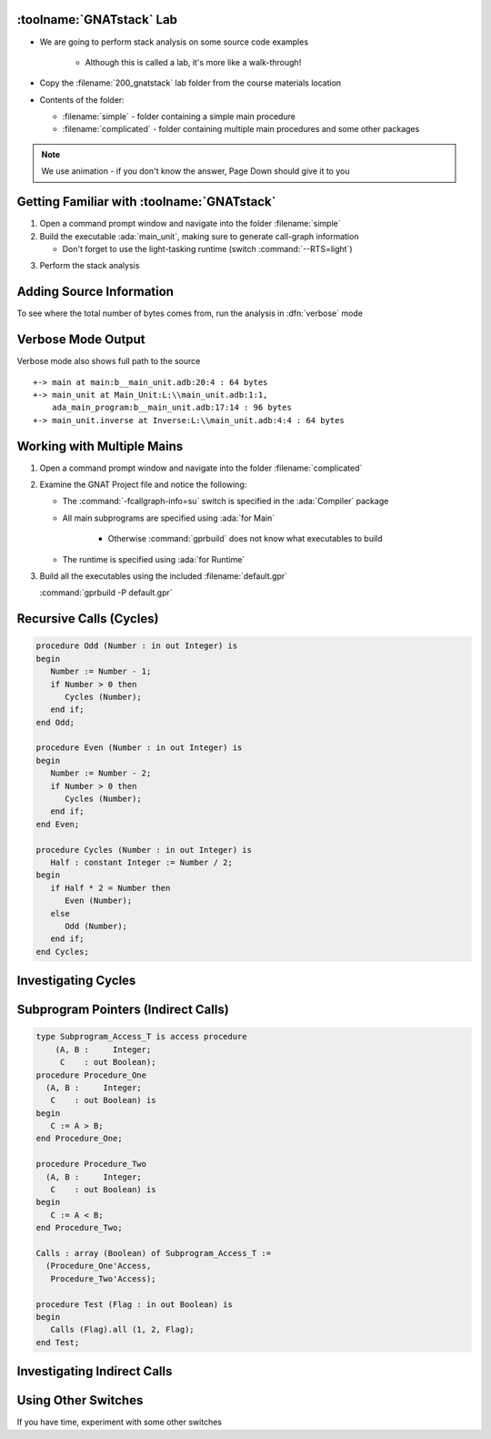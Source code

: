 ---------------------------
:toolname:`GNATstack` Lab
---------------------------

* We are going to perform stack analysis on some source code examples

   * Although this is called a lab, it's more like a walk-through!

* Copy the :filename:`200_gnatstack` lab folder from the course materials location

* Contents of the folder:

  * :filename:`simple` - folder containing a simple main procedure
  * :filename:`complicated` - folder containing multiple main procedures and some other packages

.. note:: We use animation - if you don't know the answer, Page Down should give it to you

---------------------------------------------
Getting Familiar with :toolname:`GNATstack`
---------------------------------------------

1. Open a command prompt window and navigate into the folder :filename:`simple`

2. Build the executable :ada:`main_unit`, making sure to generate call-graph information

   * Don't forget to use the light-tasking runtime (switch :command:`--RTS=light`)

.. container:: animate 2-

   :command:`gprbuild --RTS=light main_unit.adb -cargs -fcallgraph-info=su`

3. Perform the stack analysis

.. container:: animate 3-

   :command:`gnatstack *.ci`

   ::

      main : total 224 bytes
       +-> main
       +-> main_unit
       +-> main_unit.inverse

   The numbers may be different, but the calls should match

---------------------------
Adding Source Information
---------------------------

To see where the total number of bytes comes from, run the analysis in :dfn:`verbose` mode

.. container:: animate 2-

   :command:`gnatstack -v *.ci`

---------------------
Verbose Mode Output
---------------------

Verbose mode also shows full path to the source

.. container:: latex_environment small

   ::

      +-> main at main:b__main_unit.adb:20:4 : 64 bytes
      +-> main_unit at Main_Unit:L:\\main_unit.adb:1:1,
          ada_main_program:b__main_unit.adb:17:14 : 96 bytes
      +-> main_unit.inverse at Inverse:L:\\main_unit.adb:4:4 : 64 bytes

-----------------------------
Working with Multiple Mains
-----------------------------

1. Open a command prompt window and navigate into the folder :filename:`complicated`

2. Examine the GNAT Project file and notice the following:

   * The :command:`-fcallgraph-info=su` switch is specified in the :ada:`Compiler` package
   * All main subprograms are specified using :ada:`for Main`

      * Otherwise :command:`gprbuild` does not know what executables to build

   * The runtime is specified using :ada:`for Runtime`

3. Build all the executables using the included :filename:`default.gpr`

   :command:`gprbuild -P default.gpr`

--------------------------
Recursive Calls (Cycles)
--------------------------

.. code:: Ada

   procedure Odd (Number : in out Integer) is
   begin
      Number := Number - 1;
      if Number > 0 then
         Cycles (Number);
      end if;
   end Odd;

   procedure Even (Number : in out Integer) is
   begin
      Number := Number - 2;
      if Number > 0 then
         Cycles (Number);
      end if;
   end Even;

   procedure Cycles (Number : in out Integer) is
      Half : constant Integer := Number / 2;
   begin
      if Half * 2 = Number then
         Even (Number);
      else
         Odd (Number);
      end if;
   end Cycles;

----------------------
Investigating Cycles
----------------------

.. container:: animate 1-

   1. Perform the stack analysis for :ada:`Cycles_Main`

.. container:: animate 2-

   :command:`gnatstack -e cycles_main *.ci`

   ::

      Worst case analysis is *not* accurate because of cycles, external calls. Use -Wa for details.

      Accumulated stack usage information for entry points

      cycles_main : total 176+? bytes
       +-> cycles_main
       +-> cycles_example.cycles *
       +-> cycles_example.odd *
       +-> <__gnat_last_chance_handler> *

   2. Notice the warning indicating to use :command:`-Wa` for details - try that.

.. container:: animate 3-

   :command:`gnatstack -Wa -e cycles_main *.ci`

   Notice the added information

   ::

      List of reachable cycles:

      <c1> cycles_example.cycles
       +-> cycles_example.cycles
       +-> cycles_example.even
       +-> cycles_example.cycles

      <c2> cycles_example.cycles
       +-> cycles_example.cycles
       +-> cycles_example.odd
       +-> cycles_example.cycles

--------------------------------------
Subprogram Pointers (Indirect Calls)
--------------------------------------

.. code:: Ada

   type Subprogram_Access_T is access procedure
       (A, B :     Integer;
        C    : out Boolean);
   procedure Procedure_One
     (A, B :     Integer;
      C    : out Boolean) is
   begin
      C := A > B;
   end Procedure_One;

   procedure Procedure_Two
     (A, B :     Integer;
      C    : out Boolean) is
   begin
      C := A < B;
   end Procedure_Two;

   Calls : array (Boolean) of Subprogram_Access_T :=
     (Procedure_One'Access,
      Procedure_Two'Access);

   procedure Test (Flag : in out Boolean) is
   begin
      Calls (Flag).all (1, 2, Flag);
   end Test;

------------------------------
Investigating Indirect Calls
------------------------------

.. container:: animate 1-

   1. Perform the stack analysis for :ada:`Indirect_Main`

.. container:: animate 2-

   :command:`gnatstack -e indirect_main *.ci`

   ::

      Worst case analysis is not accurate because of external calls, indirect calls. Use -Wa for details.

      Accumulated stack usage information for entry points

      indirect_main : total 112+? bytes
       +-> indirect_main
       +-> indirect_example.test
       +-> indirect call *

   2. Notice the warning indicating to use :command:`-Wa` for details - try that.

.. container:: animate 3-

   :command:`gnatstack -Wa -e indirect_main *.ci`

   Notice the added information

   ::

      List of reachable external subprograms:

        <__gnat_last_chance_handler>

      List of reachable and unresolved indirect (including dispatching) calls:

        1 indirect call in: indirect_example.test
          at L:\indirect_example.adb:26

----------------------
Using Other Switches
----------------------

If you have time, experiment with some other switches

.. container:: animate 1-

   * Show information for multiple main programs

.. container:: animate 2-

   :command:`gnatstack -e indirect_main,cycles_main *.ci`

.. container:: animate 1-

   * Show target for dispatching calls

.. container:: animate 3-

   :command:`gnatstack -td -e dispatching_main *.ci`
